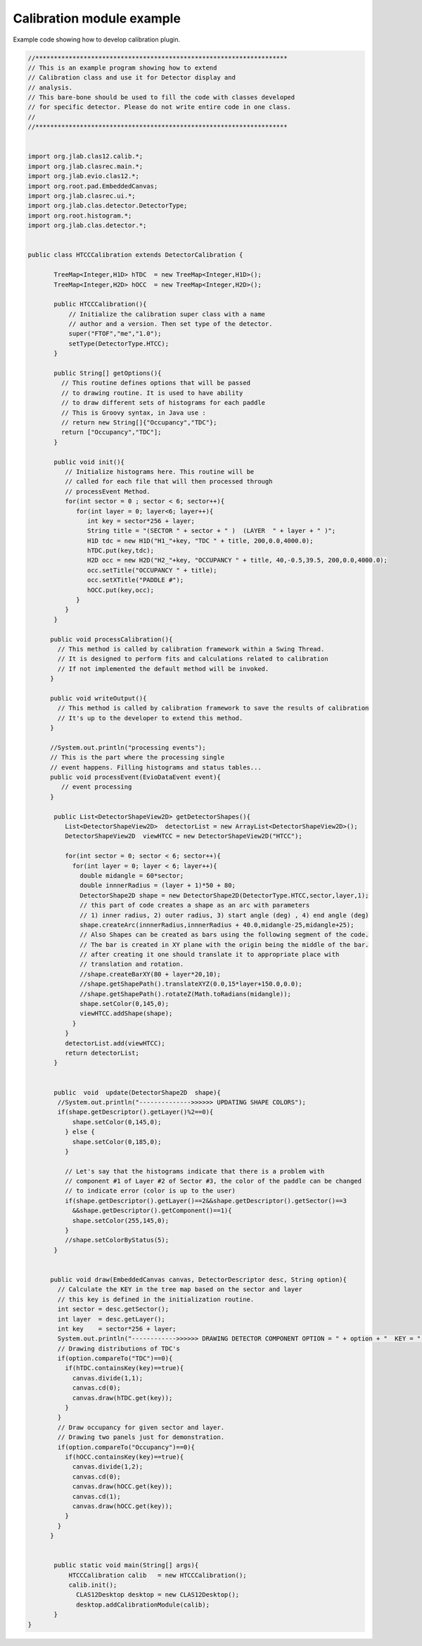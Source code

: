 
Calibration module example
**************************

Example code showing how to develop calibration plugin.

.. code-block:: java

    //********************************************************************
    // This is an example program showing how to extend 
    // Calibration class and use it for Detector display and 
    // analysis.
    // This bare-bone should be used to fill the code with classes developed
    // for specific detector. Please do not write entire code in one class.
    // 
    //********************************************************************


    import org.jlab.clas12.calib.*;
    import org.jlab.clasrec.main.*;
    import org.jlab.evio.clas12.*;
    import org.root.pad.EmbeddedCanvas;
    import org.jlab.clasrec.ui.*;
    import org.jlab.clas.detector.DetectorType;
    import org.root.histogram.*;
    import org.jlab.clas.detector.*;


    public class HTCCCalibration extends DetectorCalibration {
           
           TreeMap<Integer,H1D> hTDC  = new TreeMap<Integer,H1D>();
           TreeMap<Integer,H2D> hOCC  = new TreeMap<Integer,H2D>();
           
           public HTCCCalibration(){
               // Initialize the calibration super class with a name
               // author and a version. Then set type of the detector.
               super("FTOF","me","1.0");
               setType(DetectorType.HTCC);
           }

           public String[] getOptions(){
             // This routine defines options that will be passed
             // to drawing routine. It is used to have ability
             // to draw different sets of histograms for each paddle
             // This is Groovy syntax, in Java use :
             // return new String[]{"Occupancy","TDC"};
             return ["Occupancy","TDC"];
           }

           public void init(){
              // Initialize histograms here. This routine will be
              // called for each file that will then processed through
              // processEvent Method.
              for(int sector = 0 ; sector < 6; sector++){
                 for(int layer = 0; layer<6; layer++){
                    int key = sector*256 + layer;
                    String title = "(SECTOR " + sector + " )  (LAYER  " + layer + " )";
                    H1D tdc = new H1D("H1_"+key, "TDC " + title, 200,0.0,4000.0);
                    hTDC.put(key,tdc);
                    H2D occ = new H2D("H2_"+key, "OCCUPANCY " + title, 40,-0.5,39.5, 200,0.0,4000.0);
                    occ.setTitle("OCCUPANCY " + title);
                    occ.setXTitle("PADDLE #");
                    hOCC.put(key,occ);
                 }
              } 
           }

          public void processCalibration(){
            // This method is called by calibration framework within a Swing Thread.
            // It is designed to perform fits and calculations related to calibration
            // If not implemented the default method will be invoked.
          }
        
          public void writeOutput(){
            // This method is called by calibration framework to save the results of calibration
            // It's up to the developer to extend this method.
          }
          
          //System.out.println("processing events");
          // This is the part where the processing single
          // event happens. Filling histograms and status tables...
          public void processEvent(EvioDataEvent event){
             // event processing
          }
           
           public List<DetectorShapeView2D> getDetectorShapes(){
              List<DetectorShapeView2D>  detectorList = new ArrayList<DetectorShapeView2D>();
              DetectorShapeView2D  viewHTCC = new DetectorShapeView2D("HTCC");

              for(int sector = 0; sector < 6; sector++){
                for(int layer = 0; layer < 6; layer++){
                  double midangle = 60*sector;
                  double innnerRadius = (layer + 1)*50 + 80;
                  DetectorShape2D shape = new DetectorShape2D(DetectorType.HTCC,sector,layer,1);
                  // this part of code creates a shape as an arc with parameters
                  // 1) inner radius, 2) outer radius, 3) start angle (deg) , 4) end angle (deg)
                  shape.createArc(innnerRadius,innnerRadius + 40.0,midangle-25,midangle+25);
                  // Also Shapes can be created as bars using the following segment of the code.
                  // The bar is created in XY plane with the origin being the middle of the bar.
                  // after creating it one should translate it to appropriate place with 
                  // translation and rotation.
                  //shape.createBarXY(80 + layer*20,10);
                  //shape.getShapePath().translateXYZ(0.0,15*layer+150.0,0.0);
                  //shape.getShapePath().rotateZ(Math.toRadians(midangle));
                  shape.setColor(0,145,0);
                  viewHTCC.addShape(shape);
                }
              }
              detectorList.add(viewHTCC);
              return detectorList;
           }
           

           public  void  update(DetectorShape2D  shape){
            //System.out.println("-------------->>>>>> UPDATING SHAPE COLORS");
            if(shape.getDescriptor().getLayer()%2==0){
                shape.setColor(0,145,0);
              } else {
                shape.setColor(0,185,0);
              }

              // Let's say that the histograms indicate that there is a problem with 
              // component #1 of Layer #2 of Sector #3, the color of the paddle can be changed 
              // to indicate error (color is up to the user)
              if(shape.getDescriptor().getLayer()==2&&shape.getDescriptor().getSector()==3
                &&shape.getDescriptor().getComponent()==1){
                shape.setColor(255,145,0);
              }
              //shape.setColorByStatus(5);
           }


          public void draw(EmbeddedCanvas canvas, DetectorDescriptor desc, String option){ 
            // Calculate the KEY in the tree map based on the sector and layer
            // this key is defined in the initialization routine.
            int sector = desc.getSector();
            int layer  = desc.getLayer();
            int key    = sector*256 + layer;
            System.out.println("------------>>>>>> DRAWING DETECTOR COMPONENT OPTION = " + option + "  KEY = " + key);
            // Drawing distributions of TDC's
            if(option.compareTo("TDC")==0){
              if(hTDC.containsKey(key)==true){
                canvas.divide(1,1);
                canvas.cd(0);
                canvas.draw(hTDC.get(key));
              }
            }
            // Draw occupancy for given sector and layer.
            // Drawing two panels just for demonstration.
            if(option.compareTo("Occupancy")==0){
              if(hOCC.containsKey(key)==true){
                canvas.divide(1,2);
                canvas.cd(0);
                canvas.draw(hOCC.get(key));
                canvas.cd(1);
                canvas.draw(hOCC.get(key));
              }
            }
          }
            

           public static void main(String[] args){
               HTCCCalibration calib   = new HTCCCalibration();
               calib.init();
                 CLAS12Desktop desktop = new CLAS12Desktop();
                 desktop.addCalibrationModule(calib);
           }
    }
